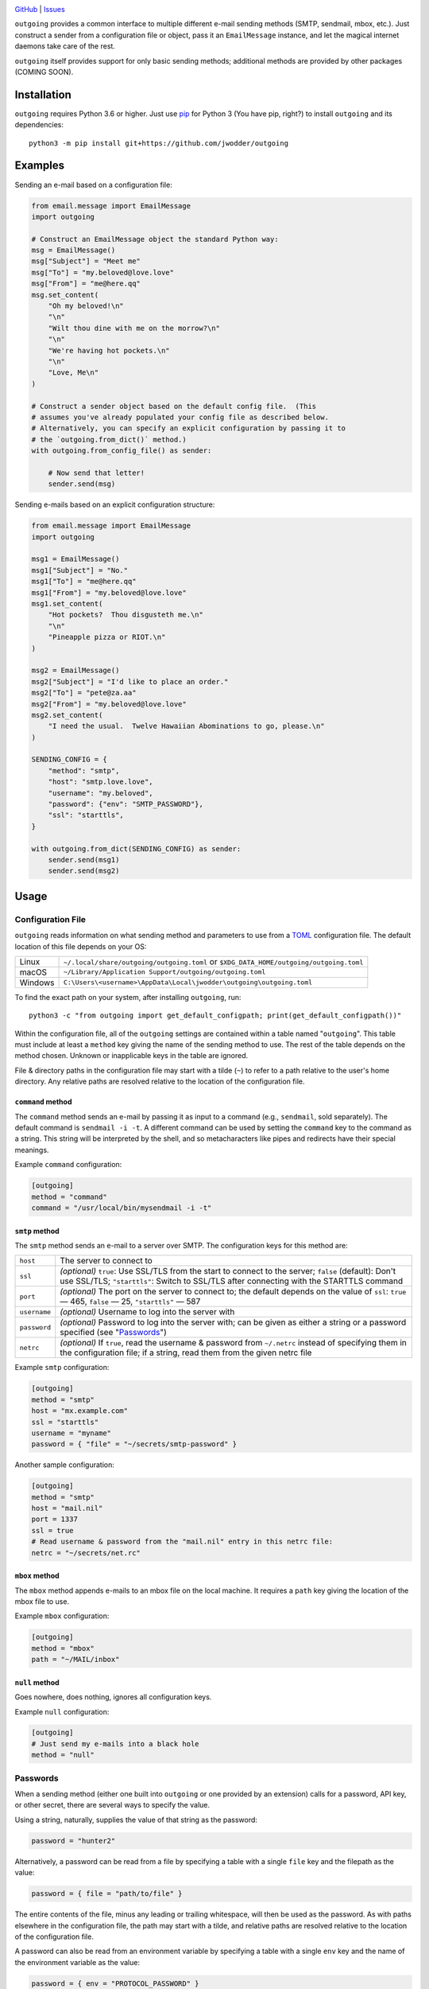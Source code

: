 .. image:: http://www.repostatus.org/badges/latest/wip.svg
    :target: http://www.repostatus.org/#wip
    :alt: Project Status: WIP — Initial development is in progress, but there
          has not yet been a stable, usable release suitable for the public.

.. image:: https://github.com/jwodder/outgoing/workflows/Test/badge.svg?branch=master
    :target: https://github.com/jwodder/outgoing/actions?workflow=Test
    :alt: CI Status

.. image:: https://codecov.io/gh/jwodder/outgoing/branch/master/graph/badge.svg
    :target: https://codecov.io/gh/jwodder/outgoing

.. image:: https://img.shields.io/github/license/jwodder/outgoing.svg
    :target: https://opensource.org/licenses/MIT
    :alt: MIT License

`GitHub <https://github.com/jwodder/outgoing>`_
| `Issues <https://github.com/jwodder/outgoing/issues>`_

``outgoing`` provides a common interface to multiple different e-mail sending
methods (SMTP, sendmail, mbox, etc.).  Just construct a sender from a
configuration file or object, pass it an ``EmailMessage`` instance, and let the
magical internet daemons take care of the rest.

``outgoing`` itself provides support for only basic sending methods; additional
methods are provided by other packages (COMING SOON).


Installation
============
``outgoing`` requires Python 3.6 or higher.  Just use `pip
<https://pip.pypa.io>`_ for Python 3 (You have pip, right?) to install
``outgoing`` and its dependencies::

    python3 -m pip install git+https://github.com/jwodder/outgoing


Examples
========

Sending an e-mail based on a configuration file:

.. code:: python

    from email.message import EmailMessage
    import outgoing

    # Construct an EmailMessage object the standard Python way:
    msg = EmailMessage()
    msg["Subject"] = "Meet me"
    msg["To"] = "my.beloved@love.love"
    msg["From"] = "me@here.qq"
    msg.set_content(
        "Oh my beloved!\n"
        "\n"
        "Wilt thou dine with me on the morrow?\n"
        "\n"
        "We're having hot pockets.\n"
        "\n"
        "Love, Me\n"
    )

    # Construct a sender object based on the default config file.  (This
    # assumes you've already populated your config file as described below.
    # Alternatively, you can specify an explicit configuration by passing it to
    # the `outgoing.from_dict()` method.)
    with outgoing.from_config_file() as sender:

        # Now send that letter!
        sender.send(msg)


Sending e-mails based on an explicit configuration structure:

.. code:: python

    from email.message import EmailMessage
    import outgoing

    msg1 = EmailMessage()
    msg1["Subject"] = "No."
    msg1["To"] = "me@here.qq"
    msg1["From"] = "my.beloved@love.love"
    msg1.set_content(
        "Hot pockets?  Thou disgusteth me.\n"
        "\n"
        "Pineapple pizza or RIOT.\n"
    )

    msg2 = EmailMessage()
    msg2["Subject"] = "I'd like to place an order."
    msg2["To"] = "pete@za.aa"
    msg2["From"] = "my.beloved@love.love"
    msg2.set_content(
        "I need the usual.  Twelve Hawaiian Abominations to go, please.\n"
    )

    SENDING_CONFIG = {
        "method": "smtp",
        "host": "smtp.love.love",
        "username": "my.beloved",
        "password": {"env": "SMTP_PASSWORD"},
        "ssl": "starttls",
    }

    with outgoing.from_dict(SENDING_CONFIG) as sender:
        sender.send(msg1)
        sender.send(msg2)


Usage
=====

Configuration File
------------------

``outgoing`` reads information on what sending method and parameters to use
from a TOML_ configuration file.  The default location of this file depends on
your OS:

.. _TOML: https://toml.io

=======  ====================================================================
Linux    ``~/.local/share/outgoing/outgoing.toml``
         or ``$XDG_DATA_HOME/outgoing/outgoing.toml``
macOS    ``~/Library/Application Support/outgoing/outgoing.toml``
Windows  ``C:\Users\<username>\AppData\Local\jwodder\outgoing\outgoing.toml``
=======  ====================================================================

To find the exact path on your system, after installing ``outgoing``, run::

    python3 -c "from outgoing import get_default_configpath; print(get_default_configpath())"

Within the configuration file, all of the ``outgoing`` settings are contained
within a table named "``outgoing``".  This table must include at least a
``method`` key giving the name of the sending method to use.  The rest of the
table depends on the method chosen.  Unknown or inapplicable keys in the table
are ignored.

File & directory paths in the configuration file may start with a tilde (``~``)
to refer to a path relative to the user's home directory.  Any relative paths
are resolved relative to the location of the configuration file.

``command`` method
~~~~~~~~~~~~~~~~~~

The ``command`` method sends an e-mail by passing it as input to a command
(e.g., ``sendmail``, sold separately).  The default command is ``sendmail -i
-t``.  A different command can be used by setting the ``command`` key to the
command as a string.  This string will be interpreted by the shell, and so
metacharacters like pipes and redirects have their special meanings.

Example ``command`` configuration:

.. code:: toml

    [outgoing]
    method = "command"
    command = "/usr/local/bin/mysendmail -i -t"


``smtp`` method
~~~~~~~~~~~~~~~

The ``smtp`` method sends an e-mail to a server over SMTP.  The configuration
keys for this method are:

============  =================================================================
``host``      The server to connect to
``ssl``       *(optional)* ``true``: Use SSL/TLS from the start to connect to
              the server; ``false`` (default): Don't use SSL/TLS;
              ``"starttls"``: Switch to SSL/TLS after connecting with the
              STARTTLS command
``port``      *(optional)* The port on the server to connect to; the default
              depends on the value of ``ssl``: ``true`` — 465, ``false`` — 25,
              ``"starttls"`` — 587
``username``  *(optional)* Username to log into the server with
``password``  *(optional)* Password to log into the server with; can be given
              as either a string or a password specified (see "Passwords_")
``netrc``     *(optional)* If ``true``, read the username & password from
              ``~/.netrc`` instead of specifying them in the configuration
              file; if a string, read them from the given netrc file
============  =================================================================

Example ``smtp`` configuration:

.. code:: toml

    [outgoing]
    method = "smtp"
    host = "mx.example.com"
    ssl = "starttls"
    username = "myname"
    password = { "file" = "~/secrets/smtp-password" }

Another sample configuration:

.. code:: toml

    [outgoing]
    method = "smtp"
    host = "mail.nil"
    port = 1337
    ssl = true
    # Read username & password from the "mail.nil" entry in this netrc file:
    netrc = "~/secrets/net.rc"


``mbox`` method
~~~~~~~~~~~~~~~

The ``mbox`` method appends e-mails to an mbox file on the local machine.  It
requires a ``path`` key giving the location of the mbox file to use.

Example ``mbox`` configuration:

.. code:: toml

    [outgoing]
    method = "mbox"
    path = "~/MAIL/inbox"


``null`` method
~~~~~~~~~~~~~~~

Goes nowhere, does nothing, ignores all configuration keys.

Example ``null`` configuration:

.. code:: toml

    [outgoing]
    # Just send my e-mails into a black hole
    method = "null"


Passwords
---------

When a sending method (either one built into ``outgoing`` or one provided by an
extension) calls for a password, API key, or other secret, there are several
ways to specify the value.

Using a string, naturally, supplies the value of that string as the password:

.. code:: toml

    password = "hunter2"

Alternatively, a password can be read from a file by specifying a table with a
single ``file`` key and the filepath as the value:

.. code:: toml

    password = { file = "path/to/file" }

The entire contents of the file, minus any leading or trailing whitespace, will
then be used as the password.  As with paths elsewhere in the configuration
file, the path may start with a tilde, and relative paths are resolved relative
to the location of the configuration file.

A password can also be read from an environment variable by specifying a table
with a single ``env`` key and the name of the environment variable as the
value:

.. code:: toml

    password = { env = "PROTOCOL_PASSWORD" }

Extension packages can define additional password provider methods.


Python API
----------

Outgoing provides the following functions for constructing e-mail senders:

.. code:: python

    outgoing.from_config_file(
        path: Optional[AnyPath] = None,
        section: Optional[str] = outgoing.DEFAULT_CONFIG_SECTION,
        fallback: bool = True,
    ) -> Sender

Read configuration from the table/field ``section`` (default "``outgoing``") in
the file at ``path`` (default: the path returned by
``outgoing.get_default_configpath()``) and construct a sender object from the
specification.  The file may be either TOML or JSON.  If ``section`` is
``None``, the entire file, rather than only a single field, is used as the
configuration.  If ``fallback`` is true, the file is not the default config
file, and the file either does not exist or does not contain the given section,
fall back to reading from the default section of the default config file.

.. code:: python

    outgoing.from_dict(
        data: Dict[str, Any],
        configpath: Optional[AnyPath] = None,
    ) -> Sender

Construct a sender object using the given ``data`` as the configuration.  If
``configpath`` is given, any paths in the ``data`` will be resolved relative to
it; otherwise, they will be resolved relative to the current directory.

---

Once you have a sender object from one of the above functions, simply put it in
a context manager to open it up, and then call its ``send()`` method for each
``email.message.EmailMessage`` object you want to send.  See the examples at
the top of the README for examples.


Command-Line Program
--------------------

You can use ``outgoing`` to send fully-composed e-mails directly from the
command line with the ``outgoing`` command.  Save your e-mail as a complete
``message/rfc822`` document and then run ``outgoing path/to/email/file`` to
send it using the configuration in the default config file (or specify another
config file with the ``--config`` option).  Multiple files can be passed to the
command at once to send multiple e-mails.  If no files are specified on the
command line, the command reads an e-mail from standard input.


Writing Extensions
==================

DOCUMENTATION COMING SOON
